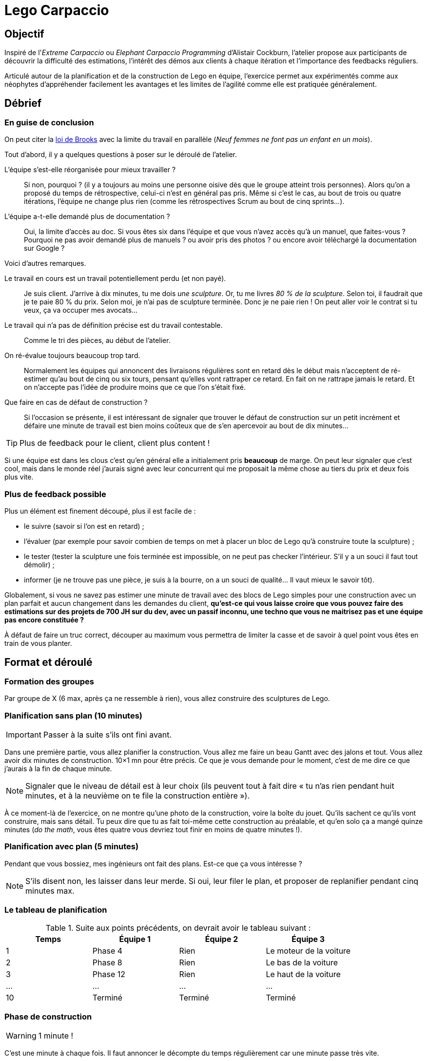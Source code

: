 = Lego Carpaccio

== Objectif

Inspiré de l'_Extreme Carpaccio_ ou _Elephant Carpaccio Programming_ d'Alistair Cockburn, l'atelier propose aux participants de découvrir la difficulté des estimations, l'intérêt des démos aux clients à chaque itération et l'importance des feedbacks réguliers.

Articulé autour de la planification et de la construction de Lego en équipe, l'exercice permet aux expérimentés comme aux néophytes d'appréhender facilement les avantages et les limites de l'agilité comme elle est pratiquée généralement.

== Débrief

=== En guise de conclusion

On peut citer la https://fr.wikipedia.org/wiki/Le_Mythe_du_mois-homme#La_loi_de_Brooks[loi de Brooks] avec la limite du travail en parallèle (_Neuf femmes ne font pas un enfant en un mois_).

Tout d'abord, il y a quelques questions à poser sur le déroulé de l'atelier.

L’équipe s’est-elle réorganisée pour mieux travailler ? ::
Si non, pourquoi ? (il y a toujours au moins une personne oisive dès que le groupe atteint trois personnes).
Alors qu’on a proposé du temps de rétrospective, celui-ci n'est en général pas pris. Même si c'est le cas, au bout de trois ou quatre itérations, l’équipe ne change plus rien (comme les rétrospectives Scrum au bout de cinq sprints…).

L'équipe a-t-elle demandé plus de documentation ? ::
Oui, la limite d’accès au doc. Si vous êtes six dans l'équipe et que vous n'avez accès qu'à un manuel, que faites-vous ?Pourquoi ne pas avoir demandé plus de manuels ? ou avoir pris des photos ? ou encore avoir téléchargé la documentation sur Google ?

Voici d'autres remarques.

Le travail en cours est un travail potentiellement perdu (et non payé). ::
Je suis client. J’arrive à dix minutes, tu me dois _une sculpture_. Or, tu me livres _80 % de la sculpture_. Selon toi, il faudrait que je te paie 80 % du prix. Selon moi, je n’ai pas de sculpture terminée. Donc je ne paie rien ! On peut aller voir le contrat si tu veux, ça va occuper mes avocats...

Le travail qui n’a pas de définition précise est du travail contestable. :: Comme le tri des pièces, au début de l'atelier.

On ré-évalue toujours beaucoup trop tard. ::
Normalement les équipes qui annoncent des livraisons régulières sont en retard dès le début mais n’acceptent de ré-estimer qu’au bout de cinq ou six tours, pensant qu’elles vont rattraper ce retard. En fait on ne rattrape jamais le retard. Et on n'accepte pas l’idée de produire moins que ce que l’on s’était fixé.

Que faire en cas de défaut de construction ? ::
Si l’occasion se présente, il est intéressant de signaler que trouver le défaut de construction sur un petit incrément et défaire une minute de travail est bien moins coûteux que de s'en apercevoir au bout de dix minutes...

TIP: Plus de feedback pour le client, client plus content !

Si une équipe est dans les clous c'est qu'en général elle a initialement pris *beaucoup* de marge.
On peut leur signaler que c’est cool, mais dans le monde réel j’aurais signé avec leur concurrent qui me proposait la même chose au tiers du prix et deux fois plus vite.

=== Plus de feedback possible

Plus un élément est finement découpé, plus il est facile de :

* le suivre (savoir si l’on est en retard) ;
* l’évaluer (par exemple pour savoir combien de temps on met à placer un bloc de Lego qu’à construire toute la sculpture) ;
* le tester (tester la sculpture une fois terminée est impossible, on ne peut pas checker l’intérieur. S’il y a un souci il faut tout démolir) ;
* informer (je ne trouve pas une pièce, je suis à la bourre, on a un souci de qualité… Il vaut mieux le savoir tôt).

Globalement, si vous ne savez pas estimer une minute de travail avec des blocs de Lego simples pour une construction avec un plan parfait et aucun changement dans les demandes du client, *qu’est-ce qui vous laisse croire que vous pouvez faire des estimations sur des projets de 700 JH sur du dev, avec un passif inconnu, une techno que vous ne maitrisez pas et une équipe pas encore constituée ?*

À défaut de faire un truc correct, découper au maximum vous permettra de limiter la casse et de savoir à quel point vous êtes en train de vous planter.

== Format et déroulé

=== Formation des groupes
Par groupe de X (6 max, après ça ne ressemble à rien), vous allez construire des sculptures de Lego.

=== Planification sans plan (10 minutes)

IMPORTANT: Passer à la suite s'ils ont fini avant.

Dans une première partie, vous allez planifier la construction. 
Vous allez me faire un beau Gantt avec des jalons et tout. 
Vous allez avoir dix minutes de construction. 10×1 mn pour être précis.
Ce que je vous demande pour le moment, c’est de me dire ce que j’aurais à la fin de chaque minute. 

NOTE: Signaler que le niveau de détail est à leur choix (ils peuvent tout à fait dire « tu n’as rien pendant huit minutes, et à la neuvième on te file la construction entière »).

À ce moment-là de l’exercice, on ne montre qu'une photo de la construction, voire la boîte du jouet.
Qu’ils sachent ce qu’ils vont construire, mais sans détail.
Tu peux dire que tu as fait toi-même cette construction au préalable, et qu’en solo ça a mangé quinze minutes (_do the math_, vous êtes quatre vous devriez tout finir en moins de quatre minutes !).

=== Planification avec plan (5 minutes)

Pendant que vous bossiez, mes ingénieurs ont fait des plans.
Est-ce que ça vous intéresse ?

NOTE: S’ils disent non, les laisser dans leur merde.
Si oui, leur filer le plan, et proposer de replanifier pendant cinq minutes max.


=== Le tableau de planification

.Suite aux points précédents, on devrait avoir le tableau suivant :
|===
|Temps |Équipe 1 |Équipe 2 |Équipe 3

|1
|Phase 4
|Rien
|Le moteur de la voiture

|2
|Phase 8
|Rien
|Le bas de la voiture

|3
|Phase 12
|Rien
|Le haut de la voiture

|...
|...
|...
|...

|10
|Terminé
|Terminé
|Terminé
|===

=== Phase de construction

WARNING: 1 minute !

C'est une minute à chaque fois.
Il faut annoncer le décompte du temps régulièrement car une minute passe très vite.

À la fin de la première minute, allez voir les équipes qui doivent livrer.

NOTE:  Si une équipe n'a pas prévu de livrer à cette itération, on ne va pas la voir.

Contestez chaque point légitimement contestable :

« On est à la moitié de la phase 4. » ::
T’es à la phase 3.

« On a fini de trier les pièces. » ::
Pas pour moi, on ne s’est jamais mis d’accord sur ce qu’était le tri des pièces.

« On est à la phase 4. » ::
Inspectez le travail.
Si une pièce est mal placée, leur dire qu’ils devront revenir sur ce point après coup pendant la minute suivante.

=== Phase de réorganisation

Demandez à ceux à qui l’on vient d’inspecter le travail — comme aux autres équipes d'ailleurs — s’ils veulent modifier leurs estimations ou leur façon de travailler.

Le cas échéant relancez une minute, puis continuez.

=== Manque de temps ?

S'il ne vous reste plus assez de temps pour finir vos dix itérations, n'hésitez pas à arrêter subitement au bout de sept ou huit en prétextant une coupe de budget du client.

== Matériel

Il faut des sets de construction Lego non triviaux.

Exemple : https://www.lego.com/fr-fr/product/quidditch-match-75956

== Sessions

.Cet atelier a été joué au moins à ces occasions :
|===
|Nom |Lieu |Animateurs

|_Karate Dinosaur Carpaccio_
|Agile Tour Lille 2018
|Bernard Klymowicz et Matthieu Salikhov

|_Lego Carpaccio_
|Agile Tour Nantes 2019
|Matthieu Salikhov et Johan Bonneau
|===
